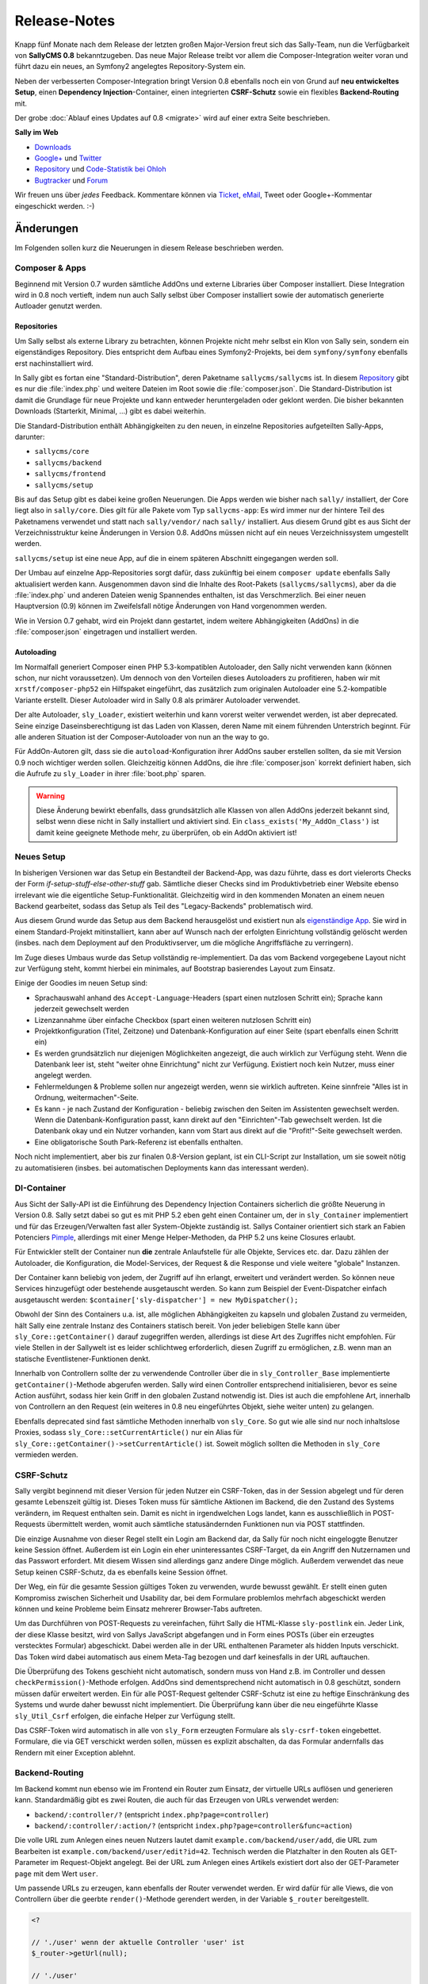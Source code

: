 Release-Notes
=============

.. centered:: -- Composer, Dependency Injection & Other Goodies --

Knapp fünf Monate nach dem Release der letzten großen Major-Version freut sich
das Sally-Team, nun die Verfügbarkeit von **SallyCMS 0.8** bekanntzugeben. Das
neue Major Release treibt vor allem die Composer-Integration weiter voran und
führt dazu ein neues, an Symfony2 angelegtes Repository-System ein.

Neben der verbesserten Composer-Integration bringt Version 0.8 ebenfalls noch
ein von Grund auf **neu entwickeltes Setup**, einen
**Dependency Injection**-Container, einen integrierten **CSRF-Schutz** sowie ein
flexibles **Backend-Routing** mit.

Der grobe :doc:`Ablauf eines Updates auf 0.8 <migrate>` wird auf einer extra
Seite beschrieben.

**Sally im Web**

* `Downloads <https://bitbucket.org/SallyCMS/sallycms/downloads>`_
* `Google+ <https://plus.google.com/b/114660281857431220675/>`_ und
  `Twitter <https://twitter.com/#!/webvariants>`_
* `Repository <https://bitbucket.org/SallyCMS/sallycms/>`_ und
  `Code-Statistik bei Ohloh <http://www.ohloh.net/p/sallycms>`_
* `Bugtracker <https://bitbucket.org/SallyCMS/sallycms/issues/>`_ und
  `Forum <https://projects.webvariants.de/projects/sallycms/boards/>`_

Wir freuen uns über *jedes* Feedback. Kommentare können via Ticket_, eMail_,
Tweet oder Google+-Kommentar eingeschickt werden. :-)

.. _Ticket: https://bitbucket.org/SallyCMS/sallycms/issues/
.. _eMail:  info@sallycms.de

Änderungen
----------

Im Folgenden sollen kurz die Neuerungen in diesem Release beschrieben werden.

Composer & Apps
"""""""""""""""

Beginnend mit Version 0.7 wurden sämtliche AddOns und externe Libraries über
Composer installiert. Diese Integration wird in 0.8 noch vertieft, indem nun
auch Sally selbst über Composer installiert sowie der automatisch generierte
Autloader genutzt werden.

Repositories
^^^^^^^^^^^^

Um Sally selbst als externe Library zu betrachten, können Projekte nicht mehr
selbst ein Klon von Sally sein, sondern ein eigenständiges Repository. Dies
entspricht dem Aufbau eines Symfony2-Projekts, bei dem ``symfony/symfony``
ebenfalls erst nachinstalliert wird.

In Sally gibt es fortan eine "Standard-Distribution", deren Paketname
``sallycms/sallycms`` ist. In diesem `Repository <https://bitbucket.org/SallyCMS/sallycms/>`_
gibt es nur die :file:`index.php` und weitere Dateien im Root sowie die
:file:`composer.json`. Die Standard-Distribution ist damit die Grundlage für
neue Projekte und kann entweder heruntergeladen oder geklont werden. Die bisher
bekannten Downloads (Starterkit, Minimal, ...) gibt es dabei weiterhin.

Die Standard-Distribution enthält Abhängigkeiten zu den neuen, in einzelne
Repositories aufgeteilten Sally-Apps, darunter:

* ``sallycms/core``
* ``sallycms/backend``
* ``sallycms/frontend``
* ``sallycms/setup``

Bis auf das Setup gibt es dabei keine großen Neuerungen. Die Apps werden wie
bisher nach ``sally/`` installiert, der Core liegt also in ``sally/core``. Dies
gilt für alle Pakete vom Typ ``sallycms-app``: Es wird immer nur der hintere
Teil des Paketnamens verwendet und statt nach ``sally/vendor/`` nach ``sally/``
installiert. Aus diesem Grund gibt es aus Sicht der Verzeichnisstruktur keine
Änderungen in Version 0.8. AddOns müssen nicht auf ein neues Verzeichnissystem
umgestellt werden.

``sallycms/setup`` ist eine neue App, auf die in einem späteren Abschnitt
eingegangen werden soll.

Der Umbau auf einzelne App-Repositories sorgt dafür, dass zukünftig bei einem
``composer update`` ebenfalls Sally aktualisiert werden kann. Ausgenommen davon
sind die Inhalte des Root-Pakets (``sallycms/sallycms``), aber da die
:file:`index.php` und anderen Dateien wenig Spannendes enthalten, ist das
Verschmerzlich. Bei einer neuen Hauptversion (0.9) können im Zweifelsfall nötige
Änderungen von Hand vorgenommen werden.

Wie in Version 0.7 gehabt, wird ein Projekt dann gestartet, indem weitere
Abhängigkeiten (AddOns) in die :file:`composer.json` eingetragen und installiert
werden.

Autoloading
^^^^^^^^^^^

Im Normalfall generiert Composer einen PHP 5.3-kompatiblen Autoloader, den Sally
nicht verwenden kann (können schon, nur nicht voraussetzen). Um dennoch von den
Vorteilen dieses Autoloaders zu profitieren, haben wir mit
``xrstf/composer-php52`` ein Hilfspaket eingeführt, das zusätzlich zum
originalen Autoloader eine 5.2-kompatible Variante erstellt. Dieser Autoloader
wird in Sally 0.8 als primärer Autoloader verwendet.

Der alte Autoloader, ``sly_Loader``, existiert weiterhin und kann vorerst weiter
verwendet werden, ist aber deprecated. Seine einzige Daseinsberechtigung ist
das Laden von Klassen, deren Name mit einem führenden Unterstrich beginnt. Für
alle anderen Situation ist der Composer-Autoloader von nun an the way to go.

Für AddOn-Autoren gilt, dass sie die ``autoload``-Konfiguration ihrer AddOns
sauber erstellen sollten, da sie mit Version 0.9 noch wichtiger werden sollen.
Gleichzeitig können AddOns, die ihre :file:`composer.json` korrekt definiert
haben, sich die Aufrufe zu ``sly_Loader`` in ihrer :file:`boot.php` sparen.

.. warning::

  Diese Änderung bewirkt ebenfalls, dass grundsätzlich alle Klassen von allen
  AddOns jederzeit bekannt sind, selbst wenn diese nicht in Sally installiert
  und aktiviert sind. Ein ``class_exists('My_AddOn_Class')`` ist damit keine
  geeignete Methode mehr, zu überprüfen, ob ein AddOn aktiviert ist!

Neues Setup
"""""""""""

In bisherigen Versionen war das Setup ein Bestandteil der Backend-App, was dazu
führte, dass es dort vielerorts Checks der Form *if-setup-stuff-else-other-stuff*
gab. Sämtliche dieser Checks sind im Produktivbetrieb einer Website ebenso
irrelevant wie die eigentliche Setup-Funktionalität. Gleichzeitig wird in den
kommenden Monaten an einem neuen Backend gearbeitet, sodass das Setup als
Teil des "Legacy-Backends" problematisch wird.

Aus diesem Grund wurde das Setup aus dem Backend herausgelöst und existiert nun
als `eigenständige App <https://bitbucket.org/SallyCMS/sallycms-setup>`_. Sie
wird in einem Standard-Projekt mitinstalliert, kann aber auf Wunsch nach der
erfolgten Einrichtung vollständig gelöscht werden (insbes. nach dem Deployment
auf den Produktivserver, um die mögliche Angriffsfläche zu verringern).

Im Zuge dieses Umbaus wurde das Setup vollständig re-implementiert. Da das vom
Backend vorgegebene Layout nicht zur Verfügung steht, kommt hierbei ein
minimales, auf Bootstrap basierendes Layout zum Einsatz.

.. image:: /_static/0.8-setup-1.png
.. image:: /_static/0.8-setup-2.png
.. image:: /_static/0.8-setup-3.png

Einige der Goodies im neuen Setup sind:

* Sprachauswahl anhand des ``Accept-Language``-Headers (spart einen nutzlosen
  Schritt ein); Sprache kann jederzeit gewechselt werden
* Lizenzannahme über einfache Checkbox (spart einen weiteren nutzlosen Schritt
  ein)
* Projektkonfiguration (Titel, Zeitzone) und Datenbank-Konfiguration auf einer
  Seite (spart ebenfalls einen Schritt ein)
* Es werden grundsätzlich nur diejenigen Möglichkeiten angezeigt, die auch
  wirklich zur Verfügung steht. Wenn die Datenbank leer ist, steht "weiter ohne
  Einrichtung" nicht zur Verfügung. Existiert noch kein Nutzer, muss einer
  angelegt werden.
* Fehlermeldungen & Probleme sollen nur angezeigt werden, wenn sie wirklich
  auftreten. Keine sinnfreie "Alles ist in Ordnung, weitermachen"-Seite.
* Es kann - je nach Zustand der Konfiguration - beliebig zwischen den Seiten
  im Assistenten gewechselt werden. Wenn die Datenbank-Konfiguration passt,
  kann direkt auf den "Einrichten"-Tab gewechselt werden. Ist die Datenbank
  okay und ein Nutzer vorhanden, kann vom Start aus direkt auf die
  "Profit!"-Seite gewechselt werden.
* Eine obligatorische South Park-Referenz ist ebenfalls enthalten.

Noch nicht implementiert, aber bis zur finalen 0.8-Version geplant, ist ein
CLI-Script zur Installation, um sie soweit nötig zu automatisieren (insbes.
bei automatischen Deployments kann das interessant werden).

DI-Container
""""""""""""

Aus Sicht der Sally-API ist die Einführung des Dependency Injection Containers
sicherlich die größte Neuerung in Version 0.8. Sally setzt dabei so gut es mit
PHP 5.2 eben geht einen Container um, der in ``sly_Container`` implementiert
und für das Erzeugen/Verwalten fast aller System-Objekte zuständig ist. Sallys
Container orientiert sich stark an Fabien Potenciers `Pimple
<http://pimple.sensiolabs.org/>`_, allerdings mit einer Menge Helper-Methoden,
da PHP 5.2 uns keine Closures erlaubt.

Für Entwickler stellt der Container nun **die** zentrale Anlaufstelle für alle
Objekte, Services etc. dar. Dazu zählen der Autoloader, die Konfiguration, die
Model-Services, der Request & die Response und viele weitere "globale"
Instanzen.

Der Container kann beliebig von jedem, der Zugriff auf ihn erlangt, erweitert
und verändert werden. So können neue Services hinzugefügt oder bestehende
ausgetauscht werden. So kann zum Beispiel der Event-Dispatcher einfach
ausgetauscht werden: ``$container['sly-dispatcher'] = new MyDispatcher();``

Obwohl der Sinn des Containers u.a. ist, alle möglichen Abhängigkeiten zu
kapseln und globalen Zustand zu vermeiden, hält Sally eine zentrale Instanz des
Containers statisch bereit. Von jeder beliebigen Stelle kann über
``sly_Core::getContainer()`` darauf zugegriffen werden, allerdings ist diese
Art des Zugriffes nicht empfohlen. Für viele Stellen in der Sallywelt ist es
leider schlichtweg erforderlich, diesen Zugriff zu ermöglichen, z.B. wenn man
an statische Eventlistener-Funktionen denkt.

Innerhalb von Controllern sollte der zu verwendende Controller über die
in ``sly_Controller_Base`` implementierte ``getContainer()``-Methode abgerufen
werden. Sally wird einen Controller entsprechend initialisieren, bevor es seine
Action ausführt, sodass hier kein Griff in den globalen Zustand notwendig ist.
Dies ist auch die empfohlene Art, innerhalb von Controllern an den Request (ein
weiteres in 0.8 neu eingeführtes Objekt, siehe weiter unten) zu gelangen.

Ebenfalls deprecated sind fast sämtliche Methoden innerhalb von ``sly_Core``.
So gut wie alle sind nur noch inhaltslose Proxies, sodass
``sly_Core::setCurrentArticle()`` nur ein Alias für
``sly_Core::getContainer()->setCurrentArticle()`` ist. Soweit möglich sollten
die Methoden in ``sly_Core`` vermieden werden.

CSRF-Schutz
"""""""""""

Sally vergibt beginnend mit dieser Version für jeden Nutzer ein CSRF-Token, das
in der Session abgelegt und für deren gesamte Lebenszeit gültig ist. Dieses
Token muss für sämtliche Aktionen im Backend, die den Zustand des Systems
verändern, im Request enthalten sein. Damit es nicht in irgendwelchen Logs
landet, kann es ausschließlich in POST-Requests übermittelt werden, womit auch
sämtliche statusändernden Funktionen nun via POST stattfinden.

Die einzige Ausnahme von dieser Regel stellt ein Login am Backend dar, da Sally
für noch nicht eingeloggte Benutzer keine Session öffnet. Außerdem ist ein Login
ein eher uninteressantes CSRF-Target, da ein Angriff den Nutzernamen und das
Passwort erfordert. Mit diesem Wissen sind allerdings ganz andere Dinge möglich.
Außerdem verwendet das neue Setup keinen CSRF-Schutz, da es ebenfalls keine
Session öffnet.

Der Weg, ein für die gesamte Session gültiges Token zu verwenden, wurde bewusst
gewählt. Er stellt einen guten Kompromiss zwischen Sicherheit und Usability dar,
bei dem Formulare problemlos mehrfach abgeschickt werden können und keine
Probleme beim Einsatz mehrerer Browser-Tabs auftreten.

Um das Durchführen von POST-Requests zu vereinfachen, führt Sally die
HTML-Klasse ``sly-postlink`` ein. Jeder Link, der diese Klasse besitzt, wird von
Sallys JavaScript abgefangen und in Form eines POSTs (über ein erzeugtes
verstecktes Formular) abgeschickt. Dabei werden alle in der URL enthaltenen
Parameter als hidden Inputs verschickt. Das Token wird dabei automatisch aus
einem Meta-Tag bezogen und darf keinesfalls in der URL auftauchen.

Die Überprüfung des Tokens geschieht nicht automatisch, sondern muss von Hand
z.B. im Controller und dessen ``checkPermission()``-Methode erfolgen. AddOns
sind dementsprechend nicht automatisch in 0.8 geschützt, sondern müssen dafür
erweitert werden. Ein für alle POST-Request geltender CSRF-Schutz ist eine zu
heftige Einschränkung des Systems und wurde daher bewusst nicht implementiert.
Die Überprüfung kann über die neu eingeführte Klasse ``sly_Util_Csrf`` erfolgen,
die einfache Helper zur Verfügung stellt.

Das CSRF-Token wird automatisch in alle von ``sly_Form`` erzeugten Formulare
als ``sly-csrf-token`` eingebettet. Formulare, die via GET verschickt werden
sollen, müssen es explizit abschalten, da das Formular andernfalls das Rendern
mit einer Exception ablehnt.

Backend-Routing
"""""""""""""""

Im Backend kommt nun ebenso wie im Frontend ein Router zum Einsatz, der
virtuelle URLs auflösen und generieren kann. Standardmäßig gibt es zwei Routen,
die auch für das Erzeugen von URLs verwendet werden:

* ``backend/:controller/?`` (entspricht ``index.php?page=controller``)
* ``backend/:controller/:action/?`` (entspricht ``index.php?page=controller&func=action``)

Die volle URL zum Anlegen eines neuen Nutzers lautet damit
``example.com/backend/user/add``, die URL zum Bearbeiten ist
``example.com/backend/user/edit?id=42``. Technisch werden die Platzhalter in den
Routen als GET-Parameter im Request-Objekt angelegt. Bei der URL zum Anlegen
eines Artikels existiert dort also der GET-Parameter ``page`` mit dem Wert
``user``.

Um passende URLs zu erzeugen, kann ebenfalls der Router verwendet werden. Er
wird dafür für alle Views, die von Controllern über die geerbte
``render()``-Methode gerendert werden, in der Variable ``$_router``
bereitgestellt.

.. sourcecode:: php

  <?

  // './user' wenn der aktuelle Controller 'user' ist
  $_router->getUrl(null);

  // './user'
  $_router->getUrl('user');

  // './user/add'
  $_router->getUrl('user', 'add');

  // './user/add?foo=bar'
  $_router->getUrl('user', 'add', array('foo' => 'bar'));

  // './user/add?foo=bar&amp;foo2=bar'
  $_router->getUrl('user', 'add', array('foo' => 'bar', 'foo2' => 'bar'));

  // './user/add?foo=bar&foo2=bar'
  $_router->getUrl('user', 'add', array('foo' => 'bar', 'foo2' => 'bar'), '&');
  $_router->getPlainUrl('user', 'add', array('foo' => 'bar', 'foo2' => 'bar'));

  // 'http://www.example.com/backend/user'
  $_router->getAbsoluteUrl('user');

Die alten URLs in Form von ``index.php?page=...&func=...`` werden weiterhin
unterstützt.

Request-Objekt
""""""""""""""

Analog zum in Version 0.7 eingeführten Response-Objekt (``sly_Response``) bringt
Sally nun mit ``sly_Request`` eine entsprechende, an Symfony2 angelehnte
Abstraktion für den Request mit. Es enthält alle Request-Inhalte (GET, POST,
Cookies, Header, Uploads und ``$_SERVER``) und macht die alten globalen
Funktionen ``sly_get()``, ``sly_post()`` etc. überflüssig. Die Funktionen sind
damit ab diesem Release deprecated, werden vermutlich aber noch nicht in 0.9
entfernt werden.

Das Request-Objekt steht allen Controllern automatisch über die geerbte
``getRequest()``-Methode zur Verfügung und kann vom Container ebenfalls via
``getRequest()`` abgerufen werden.

.. sourcecode:: php

  <?

  // sly_get('foo', 'string', 'bar');
  $request->get('foo', 'string', 'bar');
  $request->get->get('foo', 'string', 'bar');

  // sly_post('foo', 'string', 'bar');
  $request->post('foo', 'string', 'bar');
  $request->post->get('foo', 'string', 'bar');

  // sly_request und sly_cookie funktionieren analog,
  // ebenso die Array-Varianten (sly_getArray(), ...)

  // $_SERVER['HTTP_FOO_HEADER']
  $request->header('foo-header');
  $request->header('Foo-Header');
  $request->header('FOO_HEADER');
  $request->server('HTTP_FOO_HEADER');

  // von Symfony2 übernommen
  $request->getClientIp();
  $request->getScheme();
  $request->getPort();
  $request->getRequestUri();
  // ...

An allen Stellen, an denen Daten aus dem Request benötigt werden, kann nun
optional eine Instanz von ``sly_Request`` übergeben werden. Wird keine
übergeben, so wird die globale aus dem Container verwendet. Entsprechende
Methoden sind unter anderem ``sly_Form->render()``, ``sly_Table->render()`` und
``sly_Util_Csrf::checkToken()``.

Stateless Session
"""""""""""""""""

Die bisher in ``sly_Util_Session`` implementierten statische Methoden (mit
Ausname von ``start()``) sind nun deprecated, da die Session zukünftig über eine
Instanz von ``sly_Session`` (Container: ``getSession()``) verwaltet wird. Dieses
Objekt enthält analoge, allerdings non-static Methoden bereit und sollte
anstelle des Utils verwendet werden.

API-Änderungen
--------------

Im Folgenden werden soweit möglich alle API-Änderungen zwischen dem 0.7- und dem
0.8-Branch beschrieben.

Backend
"""""""

* Modernizr wurde auf 2.6.2 aktualisiert.
* Das Setup wurde entfernt und in eine eigene App ausgelagert.
* Das CSRF-Token wird als Meta-Tag mit dem Namen ``sly-csrf-token`` dem Head
  hinzugefügt.
* Links, die die Klasse ``sly-postlink`` haben, werden per JavaScript
  automatisch beim Klick in versteckte Formulare umgewandelt und als
  POST-Request abgeschickt. Das CSRF-Token wird dabei automatisch eingefügt und
  darf keinesfalls in der URL des Links auftauchen.
* Die ``render()``-Methode in ``sly_Controller_Backend`` setzt, wenn nicht
  bereits in den ``$params`` gesetzt, immer den Backend-Router als Variable
  ``$_router`` hinzu, sodass der Router in allen Views zur Verfügung steht.
* Beim Cache-leeren ist eine Option zum Re-Initialisieren sämtlicher AddOns
  hinzugekommen. Sie ist standardmäßig nicht ausgewählt.
* In ``sly_Popup_Helper->init()`` können nun der aktuelle Request und der
  Event-Dispatcher explizit angegeben werden.
* ``sly_Layout_Backend``

  * der Konstruktor erfordert nun drei Instanzen:
    ``__construct(sly_I18N $i18n, sly_Configuration $config, sly_Request $request)``
  * ``setCurrentPage()`` wurde um die optionale Angabe des aktuellen Nutzers
    erweitert: ``setCurrentPage($page, sly_Model_User $user = null)``
  * Über ``setRouter(sly_Router_Backend)`` kann der zu verwendende Router
    überschrieben werden.

Core
""""

* Es gibt nun nur noch einen einzelnen Bootcache für alle Apps.

  * ``sly_Util_BootCache::init()`` erfordert kein ``$environment`` mehr, ebenso
    ``::recreate()``, ``::getCacheFile()`` und ``::createCacheFile()``.
  * Aus den beiden BootCache-Events wurde das einzelne
    ``SLY_BOOTCACHE_CLASSES``-Event.

* Über die Konfiguration ``LESS_IMPORT_DIRS`` können eine Liste von
  Import-Dirs für lessphp definiert werden.
* ``sly_App_Interface``

  * ``dispatch()`` und ``getController()`` wurden entfernt.
  * ``getContainer()`` und ``isBackend()`` wurden hinzugefügt.

* In ``sly_Controller_Base`` wurden folgende Methoden ergänzt:

  * ``->getContainer()``
  * ``->setContainer(sly_Container $container)``
  * ``->getRequest()``
  * ``->setRequest(sly_Request $request)``

* Der Konstruktor von ``sly_DB_PDO_Persistence`` wurde um ``$prefix = ''``
  erweitert.
* ``sly_Model_User``

  * ``->setPassword()`` erlaubt nun keinen leeren String mehr.
  * ``->setRights()`` wurde entfernt
  * ``->setAttribute($key, $value)``, ``->getAttribute($key, $default = null)``,
    ``->setIsAdmin($flag)``, ``->setStartPage($startPage)`` und
    ``->setBackendLocale($backendLocale)`` wurden ergänzt.

* ``sly_Response_Action->execute()`` erfordert nun eine
  ``sly_Dispatcher``-Instanz.
* ``sly_Response_Stream->send()`` wurde auf
  ``send(sly_Request $request = null, sly_Event_IDispatcher $dispatcher = null)``
  erweitert.
* ``sly_Service_File_Base->remove($file)`` wurde hinzugefügt und löscht neben
  der Originaldatei ``$file`` auch die dazugehörige Cache-Datei.
* ``sly_Service_AddOn->getRequiredSallyVersions()`` wurde in
  ``getRequiredSallyVersion()`` umbenannt. Statt einer Liste von Versionen
  wird dabei 1:1 das in der :file:`composer.json` eines AddOns angegebene
  Requirement, z.B. ``~0.7``, zurückgegeben.
* ``sly_Service_Factory``

  * Die gesamte Klasse ist deprecated, da sie vollständig vom Container
    abgelöst wurde. Sämtliche Methoden sind reine Proxies auf den Container.
  * Die generische ``getService()``-Methode sollte, obgleich sie im Container
    ebenfalls vorhanden ist, keinesfalls zum Abrufen der im Core fest
    verankerten Services (diejenigen, die auch bisher an der Factory eine
    dedizierte Getter-Methode hatten) verwendet werden. Es kann hierbei nicht
    garantiert werden, dass ``$container->getService('template')`` der gleichen
    Instanz wie ``$container->getTemplateService()`` entspricht.

* ``sly_Service_User``

  * Bei ``->add()`` wurde ``string $rights`` als Parameter durch
    ``array $attributes`` ersetzt.
  * Beim Logout über ``->logout()`` werden alle Inhalte der aktuellen
    Sally-Installation aus der Session entfernt (vorher wurde nur ``UID``
    entfernt).

* ``sly_Service_VersionParser``

  * ist eine 1:1-Adaption von Composers ``VersionParser``-Klasse, mit dem
    Unterschied, dass sie PHP 5.2-kompatibel ist und ein paar wenige
    Sonderfeatures von Composer nicht enthalten sind.
  * Sally kann damit die Requirements von AddOns besser und korrekter parsen.
    AddOn-Autoren müssen nicht mehr unbedingt eine Liste kompatibler Versionen
    angeben, sondern können alle Ausdrücke verwenden, die Composer unterstützt.

* Die folgenden Methoden wurden um ``sly_Request $request = null`` als weiteren
  Parameter erweitert.

  * ``sly_Table_Column->render()``
  * ``sly_Table->render()``
  * ``sly_Table->renderHeader()``
  * ``sly_Table->getSortKey()``
  * ``sly_Table->getDirection()``
  * ``sly_Table::isDragAndDropMode()``
  * ``sly_Table::getPagingParameters()``
  * ``sly_Table::getSearchParameters()``
  * ``sly_Table::getSortingParameters()``

* ``sly_Util_ArrayObject`` wurde als neue Container-Klasse (nicht mit dem
  DI-Container zu verwechseln!) angelegt. Im Unterschied zu ``sly_Util_Array``
  unterstützt sie jedoch keine verschachtelten Pfade, dafür aber das
  Normalisieren von Keys. Die Klasse kommt beim Request-Objekt zum Einsatz, um
  HTTP-Header und dergleichen zu normalisieren.
* ``sly_Util_Csrf`` ist hinzugekommen und stellt Methoden zum Setzen und
  Überprüfen von CSRF-Tokens zur Verfügung. Insbesondere
  ``sly_Util_Csrf::checkToken()`` ist dabei für AddOn-Entwickler von Relevanz.
* ``sly_Util_FlashMessage``

  * ``::store()`` und ``::removeFromSession()`` wurden um den optionalen
    Parameter ``sly_Session $session`` erweitert.
  * In ``::readFromSession()`` muss nun zusätzlich eine ``sly_Session``-Instanz
    übergeben werden.

* ``sly_Util_HTML``

  * ``::tempRedirect()`` wurde als Shortcut für ``::redirect()`` mit
    ``$status = 302`` ergänzt.
  * ``::queryString()`` wurde um den weiteren Parameter
    ``$prependDivider = true`` ergänzt.

* ``sly_Util_Password::getRandomData()`` wurde um den optionalen Parameter
  ``$base64Encode = false`` erweitert.
* ``sly_Util_Requirements`` wurde aus dem Core entfernt und in die neue
  Setup-App migriert. Sie sollte nicht mehr als API angesehen werden.
* Die meisten Methoden in ``sly_Util_Session`` sind nur noch Proxies zu der
  globalen ``sly_Session``-Instanz. Da die Session im Frontend wichtig ist,
  wurde das Util beibehalten und vorerst **nicht** als deprecated markiert.
  AddOns sollten allerdings nicht mehr das Util, sondern die Session aus dem
  Container verwenden.
* Das Vorgabeargument für ``$default`` in ``sly_Util_Session::get()`` wurde von
  einem leeren String auf ``null`` geändert.
* ``sly_Util_Template`` wurde um ``::renderFile()`` zum kontext-sicheren
  Includen von Dateien ergänzt.
* In ``sly_Authorisation::hasPermission()`` kann nun optional der zu verwendende
  User-Service übergeben werden.
* Die ``sly_Cache::factory()``-Methode enthält kein spezielles Handling für
  Unit-Tests mehr. Auch muss nun die zu erzeugende Strategie explizit angegeben
  werden, da ``sly_Cache`` nicht mehr statisch weiß, welche Strategie relevant
  ist.

Konfiguration
"""""""""""""

* Die Konfiguration wird im Produktivmodus nun noch stärker gecacht.
* Der Konstruktur von ``sly_Configuration`` nimmt nun einen File-Service sowie
  das Verzeichnis, in dem die Konfigurationsdateien geschrieben werden sollen,
  entgegen.
* ``->loadDevelop()`` wurde in ``->loadDevelopConfig()`` umbenannt.
* ``->clearCache()`` wurde hinzugefügt.
* Alle Methoden, die Daten in die Konfiguration schreiben (Setter) geben nun
  nicht mehr den gesetzten Wert, sondern ``true`` oder ``false`` zurück.

Routing
"""""""

* Router sind nun nicht mehr zustandsbehaftet, d.h. beim Matchen eines
  Requests wird das Ergebnis nicht mehr im Router abgelegt, sondern es wird
  der gematchte Request um die gefundenen Werte erweitert. Damit können
  Router-Instanzen wiederverwendet werden und gleichzeitig ist die
  Auflösung der Routen für alle weiteren Schritte transparent. Ein in der URL
  gefundener Platzhalter ``foo`` steht damit als regulärer GET-Parameter zur
  Verfügung.
* In Controllern sollten dementsprechend die URL-Parameter direkt vom Request
  (``$this->getRequest()->get('myparam', ...)``) abgerufen anstatt auf den
  verwendeten Router zugegriffen werden.
* ``sly_Router_Interface`` hat sich vollständig verändert:

  * ``getController()`` und ``getAction()`` wurden entfernt.
  * ``match(sly_Request $request)`` wurde hinzugefügt.
  * ``addRoute($route, array $values)`` wurde hinzugefügt.
  * ``getRoutes()`` wurde hinzugefügt.
  * ``clearRoutes()`` wurde hinzugefügt.

* ``sly_Router_Base`` wurde analog angepasst:

  * ``hasMatch()`` und ``get()`` wurden entfernt.
  * ``getRequestUri()`` ist nicht mehr public und erwartet nun ein
    ``sly_Request``-Objekt als Parameter.
  * Ein Platzhalter wie ``:foo`` wird nun nicht mehr nach
    ``[a-z_][a-z0-9-_]*``, sondern nach ``[a-z0-9_]*`` übersetzt. Damit sind
    leere Werte ebenso erlaubt wie Werte, die mit einer Ziffer beginnen. Dies
    ist nötig, damit URLs wie ``/article/edit/1/`` nicht über eine von Hand
    zusammengebastelte Regex gematcht werden müssen. Mit der Entwicklung der
    REST-API für Sally wird dies ein häufiger Use-Case sein.

Datenbank
"""""""""

* Die Datenbank-Spalte ``rights`` in ``sly_user`` wurde in ``attributes``
  umbenannt und enthält nun ein JSON-kodiertes Objekt mit den Eigenschaften des
  Nutzers.
* Anstelle des Spalten-Typs ``json`` muss nun innerhalb der Models und ihrer
  ``$_attributes`` der Typ ``array`` verwendet werden.

Formular-Framework
""""""""""""""""""

* Die folgenden Methoden im Formular-Framework wurden um einen optionalen
  Parameter ``sly_Request $request = null`` ergänzt:

  * ``sly_Form_ElementBase->getDisplayValueHelper()``
  * ``sly_Fieldset->render()``
  * ``sly_Form->render()``
  * ``sly_Form_Helper::parseFormValue()``

* Das CSRF-Token wird immer in Formulare eingebettet, es sei denn, es wird via
  ``sly_Form->setCsrfEnabled(false)`` deaktiviert. Diese Deaktivierung muss für
  GET-Formulare explizit geschehen.
* ``sly_Form->getMethod()`` wurde ergänzt.

Deprecated
""""""""""

======================================== ===========================================
alt                                      neu
======================================== ===========================================
``sly_DB_Persistence::getInstance()``    ``sly_Container->getPersistence()``
``sly_Model_User->hasRight()``           ``->hasPermission()``
``sly_Service_Factory::getService()``    ``sly_Container->getService()``
``sly_Service_Factory::get***Service()`` ``sly_Container->get***Service()``
``sly_Util_Session::reset()``            ``sly_Session->delete()``
======================================== ===========================================

Entfernte API
"""""""""""""

================================================= ==============================================
entfernt                                          Alternative
================================================= ==============================================
``sly_Cache::disable()``                          --
``sly_Cache::enable()``                           --
``sly_Cache::getInstance()``                      --
``sly_Cache::getStrategy()``                      ``sly_Container->getConfig()->get('CACHING_STRATEGY')``
``sly_Cache::getFallbackStrategy()``              ``sly_Container->getConfig()->get('FALLBACK_CACHING_STRATEGY')``
``sly_Configuration->loadDevelop()``              ``->loadDevelopConfig()``
``sly_Model_ArticleSlice->getPrior()``            ``->getPosition()``
``sly_Model_Base_Article->getCatPrior()``         ``->getCatPosition()``
``sly_Model_Base_Article->getPrior()``            ``->getPosition()``
``sly_Model_Base_Article->setCatPrior()``         ``->setCatPosition()``
``sly_Model_Base_Article->setPrior()``            ``->setPosition()``
``sly_Model_User->setRights()``                   ``->setIsAdmin()``, ...
``sly_Service_AddOn->getRequiredSallyVersions()`` ``->getRequiredSallyVersion()``
``sly_Util_Requirements``                         --
================================================= ==============================================
